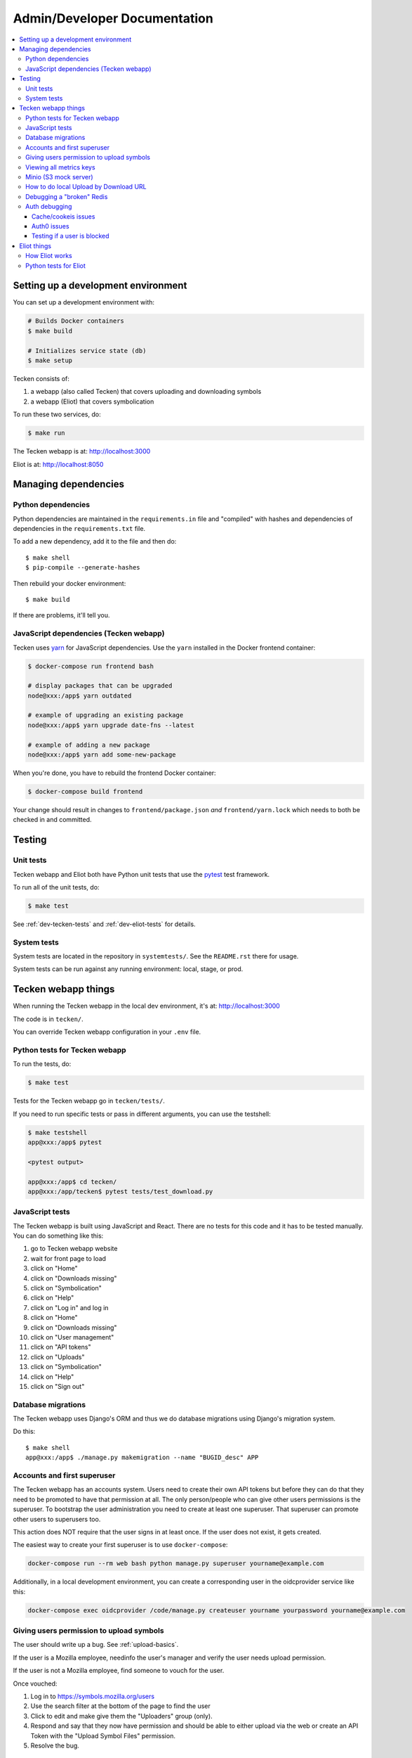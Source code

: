 =============================
Admin/Developer Documentation
=============================

.. contents::
   :local:


Setting up a development environment
====================================

You can set up a development environment with:

.. code-block:: shell

   # Builds Docker containers
   $ make build

   # Initializes service state (db)
   $ make setup


Tecken consists of:

1. a webapp (also called Tecken) that covers uploading and downloading symbols
2. a webapp (Eliot) that covers symbolication

To run these two services, do:

.. code-block:: shell

   $ make run


The Tecken webapp is at: http://localhost:3000

Eliot is at: http://localhost:8050


Managing dependencies
=====================

Python dependencies
-------------------

Python dependencies are maintained in the ``requirements.in`` file and
"compiled" with hashes and dependencies of dependencies in the
``requirements.txt`` file.

To add a new dependency, add it to the file and then do::

   $ make shell
   $ pip-compile --generate-hashes

Then rebuild your docker environment::

  $ make build

If there are problems, it'll tell you.


JavaScript dependencies (Tecken webapp)
---------------------------------------

Tecken uses `yarn <https://yarnpkg.com/>`_ for JavaScript dependencies. Use the
``yarn`` installed in the Docker frontend container:

.. code-block:: shell

    $ docker-compose run frontend bash

    # display packages that can be upgraded
    node@xxx:/app$ yarn outdated

    # example of upgrading an existing package
    node@xxx:/app$ yarn upgrade date-fns --latest

    # example of adding a new package
    node@xxx:/app$ yarn add some-new-package

When you're done, you have to rebuild the frontend Docker container:

.. code-block:: shell

    $ docker-compose build frontend

Your change should result in changes to ``frontend/package.json`` *and*
``frontend/yarn.lock`` which needs to both be checked in and committed.


Testing
=======

Unit tests
----------

Tecken webapp and Eliot both have Python unit tests that use the `pytest
<https://pytest.org/>`_ test framework.

To run all of the unit tests, do:

.. code-block:: shell

   $ make test


See :ref:`dev-tecken-tests` and :ref:`dev-eliot-tests` for details.


System tests
------------

System tests are located in the repository in ``systemtests/``. See the
``README.rst`` there for usage.

System tests can be run against any running environment: local, stage, or prod.


Tecken webapp things
====================

When running the Tecken webapp in the local dev environment, it's at:
http://localhost:3000

The code is in ``tecken/``.

You can override Tecken webapp configuration in your ``.env`` file.


.. _dev-tecken-tests:

Python tests for Tecken webapp
------------------------------

To run the tests, do:

.. code-block:: shell

   $ make test

Tests for the Tecken webapp go in ``tecken/tests/``.

If you need to run specific tests or pass in different arguments, you can use
the testshell:

.. code-block:: shell

   $ make testshell
   app@xxx:/app$ pytest

   <pytest output>

   app@xxx:/app$ cd tecken/
   app@xxx:/app/tecken$ pytest tests/test_download.py


JavaScript tests
----------------

The Tecken webapp is built using JavaScript and React. There are no tests for
this code and it has to be tested manually. You can do something like this:

1. go to Tecken webapp website
2. wait for front page to load
3. click on "Home"
4. click on "Downloads missing"
5. click on "Symbolication"
6. click on "Help"
7. click on "Log in" and log in
8. click on "Home"
9. click on "Downloads missing"
10. click on "User management"
11. click on "API tokens"
12. click on "Uploads"
13. click on "Symbolication"
14. click on "Help"
15. click on "Sign out"


Database migrations
-------------------

The Tecken webapp uses Django's ORM and thus we do database migrations using
Django's migration system.

Do this::

   $ make shell
   app@xxx:/app$ ./manage.py makemigration --name "BUGID_desc" APP


Accounts and first superuser
----------------------------

The Tecken webapp has an accounts system. Users need to create their own API
tokens but before they can do that they need to be promoted to have that
permission at all. The only person/people who can give other users permissions
is the superuser. To bootstrap the user administration you need to create at
least one superuser.  That superuser can promote other users to superusers too.

This action does NOT require that the user signs in at least once. If the
user does not exist, it gets created.

The easiest way to create your first superuser is to use ``docker-compose``:

.. code-block:: shell

    docker-compose run --rm web bash python manage.py superuser yourname@example.com

Additionally, in a local development environment, you can create a
corresponding user in the oidcprovider service like this:

.. code-block:: shell

   docker-compose exec oidcprovider /code/manage.py createuser yourname yourpassword yourname@example.com


Giving users permission to upload symbols
-----------------------------------------

The user should write up a bug. See :ref:`upload-basics`.

If the user is a Mozilla employee, needinfo the user's manager and verify the
user needs upload permission.

If the user is not a Mozilla employee, find someone to vouch for the user.

Once vouched:

1. Log in to `<https://symbols.mozilla.org/users>`_
2. Use the search filter at the bottom of the page to find the user
3. Click to edit and make give them the "Uploaders" group (only).
4. Respond and say that they now have permission and should be able to either
   upload via the web or create an API Token with the "Upload Symbol Files"
   permission.
5. Resolve the bug.


Viewing all metrics keys
------------------------

In the Tecken webapp, to get insight into all metrics keys that are used, a
special Markus backend is enabled called
``tecken.markus_extra.LogAllMetricsKeys``. It's enabled by default in local
development. And to inspect its content you can either open
``all-metrics-keys.json`` directly (it's git ignored) or you can run:

.. code-block:: shell

    $ make shell
    app@xxx:/app$ ./bin/list-all-metrics-keys.py

Now you can see a list of all keys that are used. Take this and, for example,
make sure you make a graph in Datadog of each and everyone. If there's a key
in there that you know you don't need or care about in Datadog, then delete
it from the code.

The file ``all-metrics-keys.json`` can be deleted any time and it will be
recreated again.


Minio (S3 mock server)
----------------------

When doing local development we, by default, mock AWS S3 and instead use
`minio`_. It's API compatible so it should reflect how AWS S3 works but
with the advantage that you don't need an Internet connection and real
S3 credentials just to test symbol uploads for example.

When started with docker, it starts a web server on ``:9000`` that you can
use to browse uploaded files. Go to ``http://localhost:9000``.

.. _`minio`: https://minio.io/


How to do local Upload by Download URL
--------------------------------------

When doing local development and you want to work on doing Symbol Upload
by HTTP posting the URL, you have a choice. Either put files somewhere
on a public network, or serve the locally.

Before we start doing local Upload By Download URL, you need to make your
instance less secure since you'll be using URLs like ``http://localhost:9090``.
Add ``DJANGO_ALLOW_UPLOAD_BY_ANY_DOMAIN=True`` to your ``.env`` file.

To serve them locally, first start the dev server (``make run``). Then
you need to start a bash shell in the current running web container:

.. code-block:: shell

    $ make shell

Now, you need some ``.zip`` files in the root of the project since it's
mounted and can be seen by the containers. Once they're there, start a
simple Python server:

.. code-block:: shell

    $ ls -lh *.zip
    $ python -m http.server --bind 0.0.0.0 9090

Now, you can send these in with ``tecken-loadtest`` like this:

.. code-block:: shell

    $ export AUTH_TOKEN=xxxxxxxxxxxxxxxxxxxxxxxxx
    $ python upload-symbol-zips.py http://localhost:8000 -t 160 --download-url=http://localhost:9090/symbols.zip

This way you'll have 3 terminals. 2 bash terminals inside the container
and one outside in the ``tecke-loadtests`` directory on your host.


Debugging a "broken" Redis
--------------------------

By default, we have our Redis Cache configured to swallow all exceptions
(...and just log them). This is useful because the Redis Cache is only
supposed to make things faster. It shouldn't block things from working even
if that comes at a price of working slower.

To simulate that Redis is "struggling" you can use the
`CLIENT PAUSE <https://redis.io/commands/client-pause>`_ command. For example:

.. code-block:: shell

   $ make redis-cache-cli
   redis-cache:6379> client pause 30000
   OK

Now, for 30 seconds (30,000 milliseconds) all attempts to talk to Redis Cache
is going to cause a ``redis.exceptions.TimeoutError: Timeout reading from socket``
exception which gets swallowed and logged. But you *should* be able to use
the service fully.

For example, all things related to authentication, such as your session cookie
should continue to work because we use the ``cached_db`` backend in
``settings.SESSION_ENGINE``. It just means we have to rely on PostgreSQL to
verify the session cookie value on each and every request.


Auth debugging
--------------

Cache/cookeis issues
~~~~~~~~~~~~~~~~~~~~

Anyone can test caching and cookies by going to
`<https://symbols.mozilla.org/__auth_debug__>`_.  That's a good first debugging
step for helping users figure out auth problems.


Auth0 issues
~~~~~~~~~~~~

Tecken uses Mozilla SSO. Anyone can log in, but by default accounts don't have
special permissions to anything.

A potential pattern is that a user logs in with their work email
(e.g. ``example@mozilla.com``), gets permissions to create API tokens,
the uses the API tokens in a script and later *leaves* the company whose
email she *used* she can no longer sign in to again. If this happens
her API token should cease to work, because it was created based on the
understanding that she was an employee and has access to the email address.

This is why there's a piece of middleware that periodically checks that
users who once authenticated with Auth0 still is there and **not blocked**.

Being "blocked" in Auth0 is what happens, "internally", if a user is removed
from LDAP/Workday and Auth0 is informed. There could be other reasons why
a user is blocked in Auth0. Whatever the reasons, users who are blocked
immediately become inactive and logged out if they're logged in.

If it was an error, the user can try to log in again and if that works,
the user becomes active again.

This check is done (at the time of writing) max. every 24 hours. Meaning,
if you managed to sign or use an API token, you have 24 hours to use this
cookie/API token till your user account is checked again in Auth0. To
override this interval change the environment variable
``DJANGO_NOT_BLOCKED_IN_AUTH0_INTERVAL_SECONDS``.


Testing if a user is blocked
~~~~~~~~~~~~~~~~~~~~~~~~~~~~

To check if a user is blocked, use the ``is-blocked-in-auth0`` which is
development tool shortcut for what the middleware does:

.. code-block:: shell

    $ docker-compose run web python manage.py is-blocked-in-auth0 me@example.com


Eliot things
============

How Eliot works
---------------

When running Eliot in the local dev environment, it's at: http://localhost:8050

The code is in ``eliot-service/``.

Eliot logs its configuration at startup. You can override any of those
configuration settings in your ``.env`` file.

Eliot runs in a Docker container and is composed of:

* `circus <https://circus.readthedocs.io/>`_ process which manages:

  * `gunicorn <https://docs.gunicorn.org/en/stable//>`_ which runs multiple
    worker webapp processes
  * a disk cache manager process

Symbolication requests come in and are handled by the Eliot webapp. It pulls
sym files from the urls configured by ``ELIOT_SYMBOL_URLS``. By default, that's
``https://symbols.mozilla.org/try``.

The Elliot webapp downloads sym files, parses them into symcache files, and
performs symbol lookups with the symcache files. Parsing sym files and
generating symcache files takes a long time, so it stores the symcache files in
a disk cache shared by all webapp processes running in that Docker container.
The disk cache manager process deletes least recently used items from the disk
cache to keep it under ``ELIOT_SYMBOLS_CACHE_MAX_SIZE`` bytes.


.. _dev-eliot-tests:

Python tests for Eliot
----------------------

To run the tests, do:

.. code-block:: shell

   $ make test

Tests for the Tecken webapp go in ``tecken/tests/``.

If you need to run specific tests or pass in different arguments, you can use
the testshell:

.. code-block:: shell

   $ make testshell
   app@xxx:/app$ pytest

   <pytest output>

   app@xxx:/app$ cd tecken/
   app@xxx:/app/tecken$ pytest tests/test_download.py
